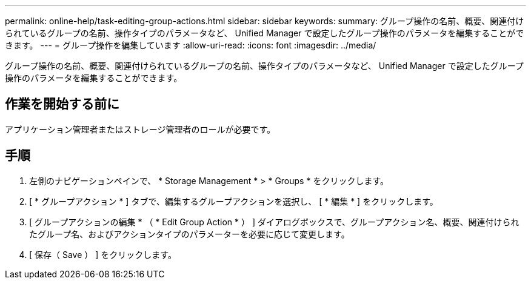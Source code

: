 ---
permalink: online-help/task-editing-group-actions.html 
sidebar: sidebar 
keywords:  
summary: グループ操作の名前、概要、関連付けられているグループの名前、操作タイプのパラメータなど、 Unified Manager で設定したグループ操作のパラメータを編集することができます。 
---
= グループ操作を編集しています
:allow-uri-read: 
:icons: font
:imagesdir: ../media/


[role="lead"]
グループ操作の名前、概要、関連付けられているグループの名前、操作タイプのパラメータなど、 Unified Manager で設定したグループ操作のパラメータを編集することができます。



== 作業を開始する前に

アプリケーション管理者またはストレージ管理者のロールが必要です。



== 手順

. 左側のナビゲーションペインで、 * Storage Management * > * Groups * をクリックします。
. [ * グループアクション * ] タブで、編集するグループアクションを選択し、 [ * 編集 * ] をクリックします。
. [ グループアクションの編集 * （ * Edit Group Action * ） ] ダイアログボックスで、グループアクション名、概要、関連付けられたグループ名、およびアクションタイプのパラメーターを必要に応じて変更します。
. [ 保存（ Save ） ] をクリックします。

